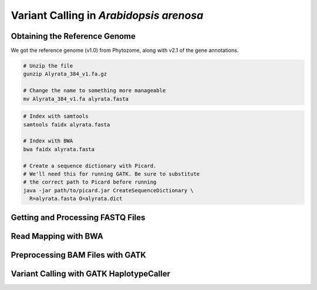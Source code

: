 .. _ArenosaSNP:

Variant Calling in *Arabidopsis arenosa*
========================================



Obtaining the Reference Genome
------------------------------

We got the reference genome (v1.0) from Phytozome, along with v2.1 of the gene annotations.

.. code-block:: bash

  # Unzip the file
  gunzip Alyrata_384_v1.fa.gz

  # Change the name to something more manageable
  mv Alyrata_384_v1.fa alyrata.fasta

.. code-block:: bash

  # Index with samtools
  samtools faidx alyrata.fasta

  # Index with BWA
  bwa faidx alyrata.fasta

  # Create a sequence dictionary with Picard.
  # We'll need this for running GATK. Be sure to substitute
  # the correct path to Picard before running
  java -jar path/to/picard.jar CreateSequenceDictionary \
    R=alyrata.fasta O=alyrata.dict

Getting and Processing FASTQ Files
----------------------------------

Read Mapping with BWA
---------------------

Preprocessing BAM Files with GATK
---------------------------------

Variant Calling with GATK HaplotypeCaller
-----------------------------------------
